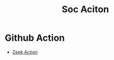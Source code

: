 :PROPERTIES:
:ID:       0d463aad-184b-4efb-868d-4df971ea6a27
:END:
#+title: Soc Aciton


* Github Action
- [[id:c3e4bd1e-9078-45cf-995f-d0cbccf82f6a][Zeek Action]]
